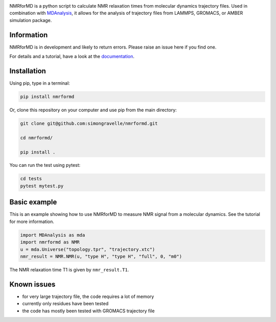 .. image:: https://raw.githubusercontent.com/simongravelle/nmrformd/main/docs/source/images/NMRforMD_READMEc.png

.. inclusion-readme-intro-start

NMRforMD is a python script to calculate NMR relaxation times from molecular dynamics trajectory files. Used in combination with `MDAnalysis`_, it allows for the analysis of trajectory files from LAMMPS, GROMACS, or AMBER simulation package.

Information
-----------

NMRforMD is in development and likely to return errors. Please raise an issue here if you find one.

.. _`MDAnalysis`: https://www.mdanalysis.org/
.. inclusion-readme-intro-end

For details and a tutorial, have a look at the `documentation`_.
	
Installation
------------

.. inclusion-readme-installation-start

Using pip, type in a terminal:

.. code-block:: bash

	pip install nmrformd

Or, clone this repository on your computer and use pip from the main directory:

.. code-block:: bash

	git clone git@github.com:simongravelle/nmrformd.git
	
	cd nmrformd/

	pip install .
	
You can run the test using pytest:
	
.. code-block:: bash	
	
	cd tests
	pytest mytest.py

.. inclusion-readme-installation-end
.. inclusion-basic-intro-start

Basic example
-------------

This is an example showing how to use NMRforMD to measure NMR signal from 
a molecular dynamics. See the tutorial for more information.

.. code-block:: python3

	import MDAnalysis as mda
	import nmrformd as NMR
	u = mda.Universe("topology.tpr", "trajectory.xtc")
	nmr_result = NMR.NMR(u, "type H", "type H", "full", 0, "m0")

The NMR relaxation time T1 is given by ``nmr_result.T1``.

.. inclusion-basic-intro-end

Known issues
------------

- for very large trajectory file, the code requires a lot of memory
- currently only residues have been tested
- the code has mostly been tested with GROMACS trajectory file

.. _`documentation`: https://nmrformd.readthedocs.io/en/latest/

